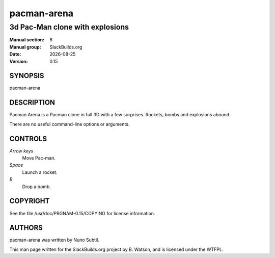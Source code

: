 .. RST source for pacman-arena(6) man page. Convert with:
..   rst2man.py pacman-arena.rst > pacman-arena.6
.. rst2man.py comes from the SBo development/docutils package.

.. |version| replace:: 0.15
.. |date| date::

============
pacman-arena
============

--------------------------------
3d Pac-Man clone with explosions
--------------------------------

:Manual section: 6
:Manual group: SlackBuilds.org
:Date: |date|
:Version: |version|

SYNOPSIS
========

pacman-arena

DESCRIPTION
===========

Pacman Arena is a Pacman clone in full 3D with a few surprises. Rockets,
bombs and explosions abound.

There are no useful command-line options or arguments.

.. yes, there are --server and --client, but they don't result
.. in a multiplayer game. looks like the netplay code was never
.. finished.

CONTROLS
========

*Arrow keys*
  Move Pac-man.

*Space*
  Launch a rocket.

*B*
  Drop a bomb.


COPYRIGHT
=========

See the file /usr/doc/PRGNAM-|version|/COPYING for license information.

AUTHORS
=======

pacman-arena was written by Nuno Subtil.

This man page written for the SlackBuilds.org project
by B. Watson, and is licensed under the WTFPL.
